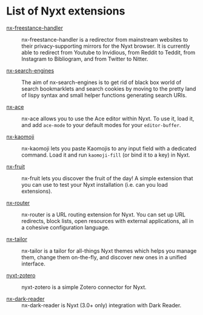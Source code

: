 * List of Nyxt extensions

- [[https://github.com/kssytsrk/nx-freestance-handler][nx-freestance-handler]] ::
  nx-freestance-handler is a redirector from mainstream websites to their
  privacy-supporting mirrors for the Nyxt browser.  It is currently able to
  redirect from Youtube to Invidious, from Reddit to Teddit, from Instagram to
  Bibliogram, and from Twitter to Nitter.

- [[https://github.com/aartaka/nx-search-engines][nx-search-engines]] ::
  The aim of nx-search-engines is to get rid of black box world of search
  bookmarklets and search cookies by moving to the pretty land of lispy syntax
  and small helper functions generating search URIs.

- [[https://github.com/atlas-engineer/nx-ace][nx-ace]] ::
  nx-ace allows you to use the Ace editor within Nyxt. To use it, load it, and
  add =ace-mode= to your default modes for your =editor-buffer=.

- [[https://github.com/aartaka/nx-kaomoji.git][nx-kaomoji]] ::
  nx-kaomoji lets you paste Kaomojis to any input field with a dedicated
  command. Load it and run =kaomoji-fill= (or bind it to a key) in Nyxt.

- [[https://github.com/atlas-engineer/nx-fruit][nx-fruit]] ::
  nx-fruit lets you discover the fruit of the day!  A simple extension that you
  can use to test your Nyxt installation (i.e. can you load extensions).

- [[https://git.sr.ht/~conses/nx-router][nx-router]] ::
  nx-router is a URL routing extension for Nyxt.  You can set up URL redirects,
  block lists, open resources with external applications, all in a cohesive
  configuration language.

- [[https://git.sr.ht/~conses/nx-tailor][nx-tailor]] ::
  nx-tailor is a tailor for all-things Nyxt themes which helps you manage them,
  change them on-the-fly, and discover new ones in a unified interface.

- [[https://github.com/rolling-robot/nyxt-zotero][nyxt-zotero]] ::
  nyxt-zotero is a simple Zotero connector for Nyxt.

- [[https://github.com/aartaka/nx-dark-reader][nx-dark-reader]] ::
  nx-dark-reader is Nyxt (3.0+ only) integration with Dark Reader.
